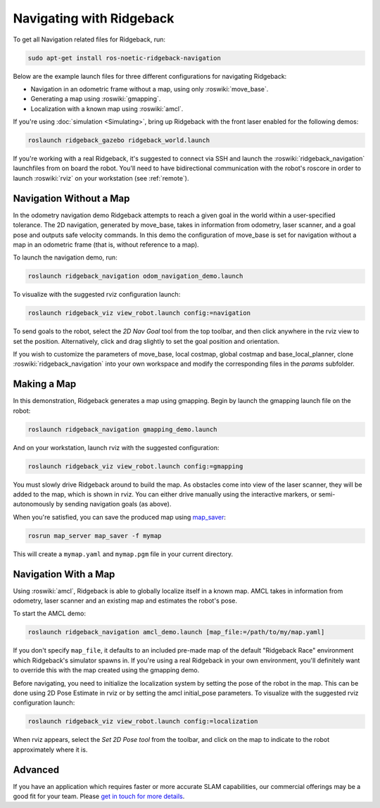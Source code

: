 Navigating with Ridgeback
=========================

To get all Navigation related files for Ridgeback, run:

.. code-block:: bash

    sudo apt-get install ros-noetic-ridgeback-navigation

Below are the example launch files for three different configurations for navigating Ridgeback:

- Navigation in an odometric frame without a map, using only :roswiki:`move_base`.
- Generating a map using :roswiki:`gmapping`.
- Localization with a known map using :roswiki:`amcl`.

If you're using :doc:`simulation <Simulating>`, bring up Ridgeback with the front laser enabled for the
following demos:

.. code-block:: bash

    roslaunch ridgeback_gazebo ridgeback_world.launch

If you're working with a real Ridgeback, it's suggested to connect via SSH and launch the :roswiki:`ridgeback_navigation`
launchfiles from on board the robot. You'll need to have bidirectional communication with the robot's
roscore in order to launch :roswiki:`rviz` on your workstation (see :ref:`remote`).


Navigation Without a Map
------------------------

In the odometry navigation demo Ridgeback attempts to reach a given goal in the world within a user-specified
tolerance. The 2D navigation, generated by move_base, takes in information from odometry, laser scanner, and a
goal pose and outputs safe velocity commands. In this demo the configuration of move_base is set for navigation
without a map in an odometric frame (that is, without reference to a map).

To launch the navigation demo, run:

.. code-block:: bash

    roslaunch ridgeback_navigation odom_navigation_demo.launch

To visualize with the suggested rviz configuration launch:

.. code-block:: bash

    roslaunch ridgeback_viz view_robot.launch config:=navigation

.. image:: images/Navigation1.png
    :alt: rviz with Ridgeback's odom navigation configuration.

To send goals to the robot, select the *2D Nav Goal* tool from the top toolbar, and then click anywhere in the rviz
view to set the position. Alternatively, click and drag slightly to set the goal position and orientation.

If you wish to customize the parameters of move_base, local costmap, global costmap and base_local_planner, clone
:roswiki:`ridgeback_navigation` into your own workspace and modify the corresponding files in the `params` subfolder.


Making a Map
------------

In this demonstration, Ridgeback generates a map using gmapping. Begin by launch the gmapping launch file on the robot:

.. code-block:: bash

    roslaunch ridgeback_navigation gmapping_demo.launch

And on your workstation, launch rviz with the suggested configuration:

.. code-block:: bash

    roslaunch ridgeback_viz view_robot.launch config:=gmapping

.. image:: images/Navigation2.png
    :alt: rviz with Ridgeback's gmapping configuration.

You must slowly drive Ridgeback around to build the map. As obstacles come into view of the laser scanner, they will be
added to the map, which is shown in rviz. You can either drive manually using the interactive markers, or
semi-autonomously by sending navigation goals (as above).

When you're satisfied, you can save the produced map using map_saver_:

.. code-block:: bash

    rosrun map_server map_saver -f mymap

This will create a ``mymap.yaml`` and ``mymap.pgm`` file in your current directory.

.. _map_saver: http://wiki.ros.org/map_server#map_saver


Navigation With a Map
---------------------

Using :roswiki:`amcl`, Ridgeback is able to globally localize itself in a known map. AMCL takes in information
from odometry, laser scanner and an existing map and estimates the robot's pose.

To start the AMCL demo:

.. code-block:: bash

    roslaunch ridgeback_navigation amcl_demo.launch [map_file:=/path/to/my/map.yaml]

If you don't specify ``map_file``, it defaults to an included pre-made map of the default "Ridgeback Race"
environment which Ridgeback's simulator spawns in. If you're using a real Ridgeback in your own environment,
you'll definitely want to override this with the map created using the gmapping demo.

Before navigating, you need to initialize the localization system by setting the pose of the robot in the map.
This can be done using 2D Pose Estimate in rviz or by setting the amcl initial_pose parameters. To visualize
with the suggested rviz configuration launch:

.. code-block:: bash

    roslaunch ridgeback_viz view_robot.launch config:=localization

When rviz appears, select the *Set 2D Pose tool* from the toolbar, and click on the map to indicate to the robot
approximately where it is.


Advanced
--------

If you have an application which requires faster or more accurate SLAM capabilities, our commercial offerings
may be a good fit for your team. Please `get in touch for more details`__.

.. _contact: http://www.clearpathrobotics.com/contact/
__ contact_
